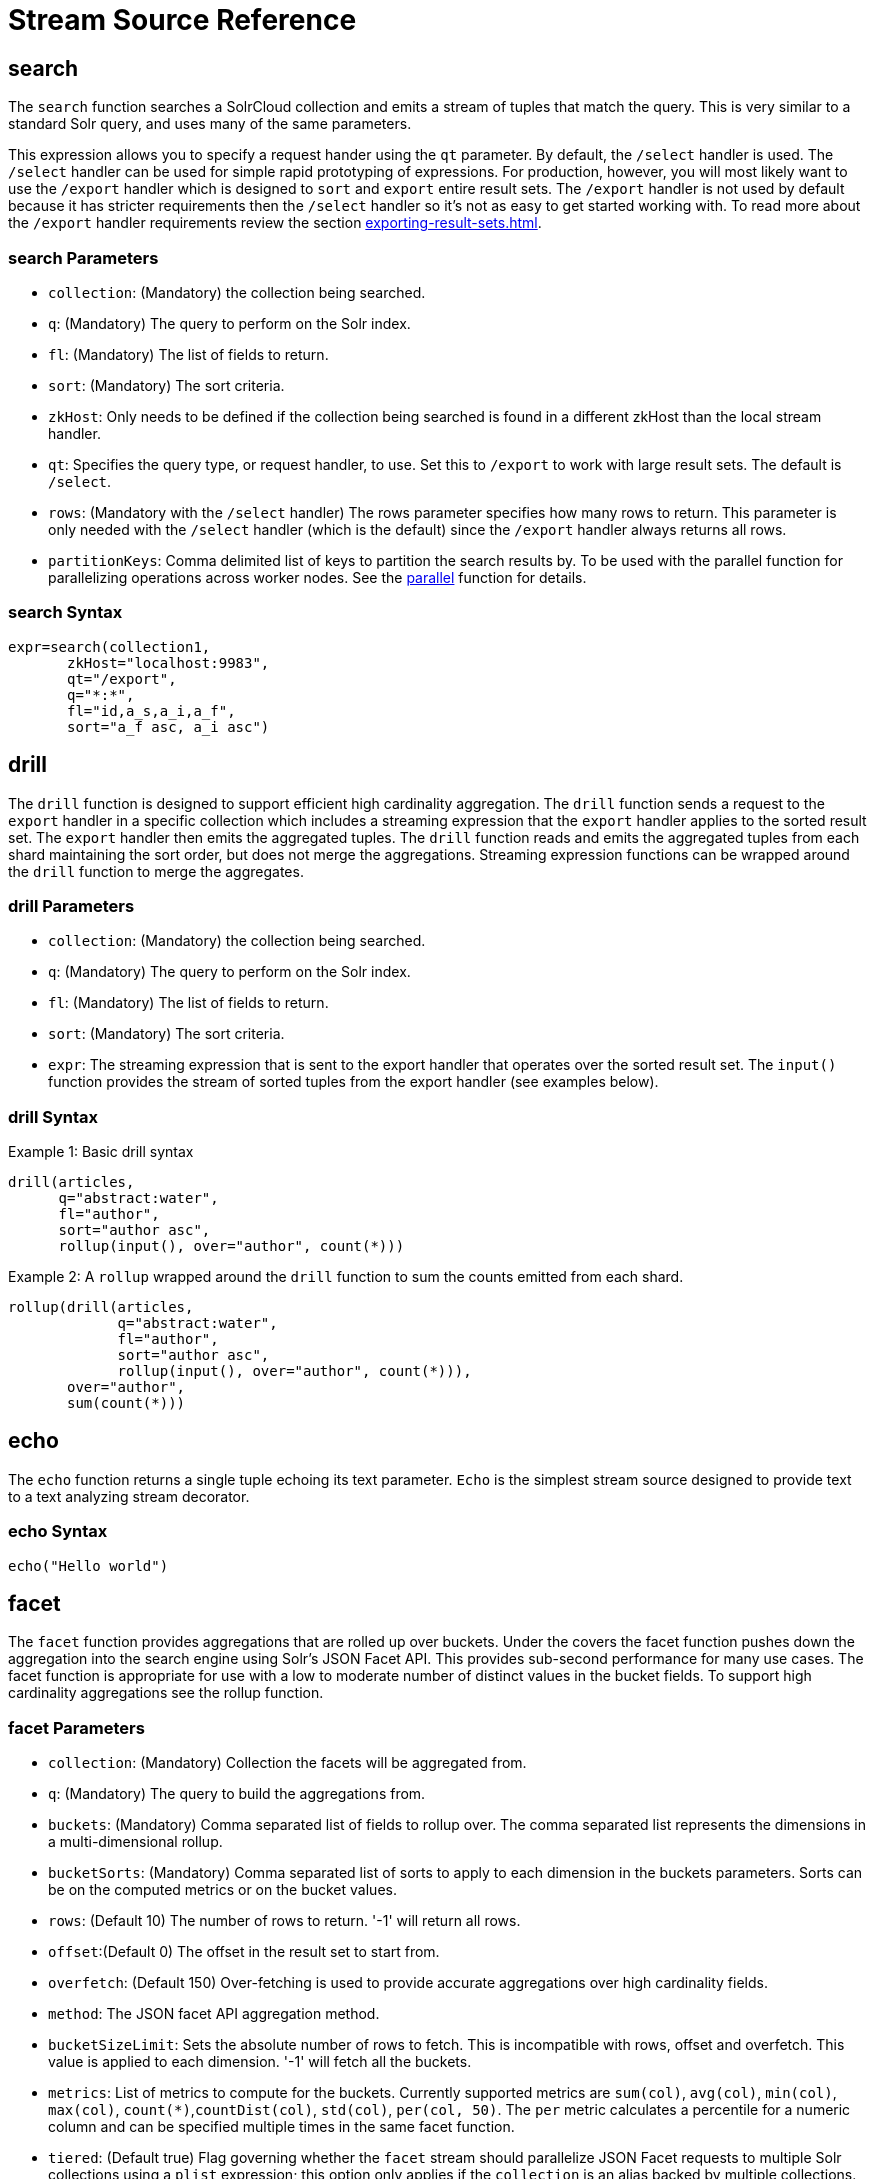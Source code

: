 = Stream Source Reference
:toclevels: 1
// Licensed to the Apache Software Foundation (ASF) under one
// or more contributor license agreements.  See the NOTICE file
// distributed with this work for additional information
// regarding copyright ownership.  The ASF licenses this file
// to you under the Apache License, Version 2.0 (the
// "License"); you may not use this file except in compliance
// with the License.  You may obtain a copy of the License at
//
//   http://www.apache.org/licenses/LICENSE-2.0
//
// Unless required by applicable law or agreed to in writing,
// software distributed under the License is distributed on an
// "AS IS" BASIS, WITHOUT WARRANTIES OR CONDITIONS OF ANY
// KIND, either express or implied.  See the License for the
// specific language governing permissions and limitations
// under the License.

== search

The `search` function searches a SolrCloud collection and emits a stream of tuples that match the query.
This is very similar to a standard Solr query, and uses many of the same parameters.

This expression allows you to specify a request hander using the `qt` parameter.
By default, the `/select` handler is used.
The `/select` handler can be used for simple rapid prototyping of expressions.
For production, however, you will most likely want to use the `/export` handler which is designed to `sort` and `export` entire result sets.
The `/export` handler is not used by default because it has stricter requirements then the `/select` handler so it's not as easy to get started working with.
To read more about the `/export` handler requirements review the section xref:exporting-result-sets.adoc[].

=== search Parameters

* `collection`: (Mandatory) the collection being searched.
* `q`: (Mandatory) The query to perform on the Solr index.
* `fl`: (Mandatory) The list of fields to return.
* `sort`: (Mandatory) The sort criteria.
* `zkHost`: Only needs to be defined if the collection being searched is found in a different zkHost than the local stream handler.
* `qt`: Specifies the query type, or request handler, to use.
Set this to `/export` to work with large result sets.
The default is `/select`.
* `rows`: (Mandatory with the `/select` handler) The rows parameter specifies how many rows to return.
This parameter is only needed with the `/select` handler (which is the default) since the `/export` handler always returns all rows.
* `partitionKeys`: Comma delimited list of keys to partition the search results by.
To be used with the parallel function for parallelizing operations across worker nodes.
See the xref:stream-decorator-reference.adoc#parallel[parallel] function for details.

=== search Syntax

[source,text]
----
expr=search(collection1,
       zkHost="localhost:9983",
       qt="/export",
       q="*:*",
       fl="id,a_s,a_i,a_f",
       sort="a_f asc, a_i asc")
----

== drill

The `drill` function is designed to support efficient high cardinality aggregation.
The `drill` function sends a request to the `export` handler in a specific collection which includes a streaming expression that the `export` handler applies to the sorted result set.
The `export` handler then emits the aggregated tuples.
The `drill` function reads and emits the aggregated tuples from each shard maintaining the sort order, but does not merge the aggregations.
Streaming expression functions can be wrapped around the `drill` function to
merge the aggregates.

=== drill Parameters

* `collection`: (Mandatory) the collection being searched.
* `q`: (Mandatory) The query to perform on the Solr index.
* `fl`: (Mandatory) The list of fields to return.
* `sort`: (Mandatory) The sort criteria.
* `expr`: The streaming expression that is sent to the export handler that operates over the sorted
result set.
The `input()` function provides the stream of sorted tuples from the export handler (see examples below).

=== drill Syntax

Example 1: Basic drill syntax

[source,text]
----
drill(articles,
      q="abstract:water",
      fl="author",
      sort="author asc",
      rollup(input(), over="author", count(*)))
----

Example 2: A `rollup` wrapped around the `drill` function to sum the counts emitted from each shard.

[source,text]
----
rollup(drill(articles,
             q="abstract:water",
             fl="author",
             sort="author asc",
             rollup(input(), over="author", count(*))),
       over="author",
       sum(count(*)))
----

== echo

The `echo` function returns a single tuple echoing its text parameter.
`Echo` is the simplest stream source designed to provide text to a text analyzing stream decorator.

=== echo Syntax

[source,text]
----
echo("Hello world")
----

== facet

The `facet` function provides aggregations that are rolled up over buckets.
Under the covers the facet function pushes down the aggregation into the search engine using Solr's JSON Facet API.
This provides sub-second performance for many use cases.
The facet function is appropriate for use with a low to moderate number of distinct values in the bucket fields.
To support high cardinality aggregations see the rollup function.

=== facet Parameters

* `collection`: (Mandatory) Collection the facets will be aggregated from.
* `q`: (Mandatory) The query to build the aggregations from.
* `buckets`: (Mandatory) Comma separated list of fields to rollup over.
The comma separated list represents the dimensions in a multi-dimensional rollup.
* `bucketSorts`: (Mandatory) Comma separated list of sorts to apply to each dimension in the buckets parameters.
Sorts can be on the computed metrics or on the bucket values.
* `rows`: (Default 10) The number of rows to return.
'-1' will return all rows.
* `offset`:(Default 0) The offset in the result set to start from.
* `overfetch`: (Default 150) Over-fetching is used to provide accurate aggregations over high cardinality fields.
* `method`: The JSON facet API aggregation method.
* `bucketSizeLimit`: Sets the absolute number of rows to fetch.
This is incompatible with rows, offset and overfetch.
This value is applied to each dimension.
'-1' will fetch all the buckets.
* `metrics`: List of metrics to compute for the buckets.
Currently supported metrics are `sum(col)`, `avg(col)`, `min(col)`, `max(col)`, `count(*)`,`countDist(col)`, `std(col)`, `per(col, 50)`.
The `per` metric calculates a percentile
for a numeric column and can be specified multiple times in the same facet function.
* `tiered`: (Default true) Flag governing whether the `facet` stream should parallelize JSON Facet requests to multiple Solr collections using a `plist` expression; this option only applies if the `collection` is an alias backed by multiple collections.
If `tiered` is enabled, then a `rollup` expression is used internally to aggregate the metrics from multiple `facet` expressions into a single result; only `count`, `min`, `max`, `sum`, and `avg` metrics are supported.
Client applications can disable this globally by setting the `solr.facet.stream.tiered=false` system property.

=== facet Syntax

Example 1:

[source,text]
----
facet(collection1,
      q="*:*",
      buckets="a_s",
      bucketSorts="sum(a_i) desc",
      rows=100,
      sum(a_i),
      sum(a_f),
      min(a_i),
      min(a_f),
      max(a_i),
      max(a_f),
      avg(a_i),
      avg(a_f),
      std(a_f),
      per(a_f, 50),
      per(a_f, 75),
      count(*))
----

The example above shows a facet function with rollups over a single bucket, where the buckets are returned in descending order by the calculated value of the `sum(a_i)` metric.

Example 2:

[source,text]
----
facet(collection1,
      q="*:*",
      buckets="year_i, month_i, day_i",
      bucketSorts="year_i desc, month_i desc, day_i desc",
      rows=10,
      offset=20,
      sum(a_i),
      sum(a_f),
      min(a_i),
      min(a_f),
      max(a_i),
      max(a_f),
      avg(a_i),
      avg(a_f),
      std(a_f),
      per(a_f, 50),
      per(a_f, 75),
      count(*))
----

The example above shows a `facet` function with rollups over three buckets, where the buckets are returned in descending order by bucket value.
The `rows` parameter returns 10 rows and the `offset` parameter starts returning rows from the 20th row.

== features

The `features` function extracts the key terms from a text field in a classification training set stored in a SolrCloud collection.
It uses an algorithm known as *Information Gain*, to select the important terms from the training set.
The `features` function was designed to work specifically with the <<train,train>> function, which uses the extracted features to train a text classifier.

The `features` function is designed to work with a training set that provides both positive and negative examples of a class.
It emits a tuple for each feature term that is extracted along with the inverse document frequency (IDF) for the term in the training set.

The `features` function uses a query to select the training set from a collection.
The IDF for each selected feature is calculated relative to the training set matching the query.
This allows multiple training sets to be stored in the same SolrCloud collection without polluting the IDF across training sets.

=== features Parameters

* `collection`: (Mandatory) The collection that holds the training set
* `q`: (Mandatory) The query that defines the training set.
The IDF for the features will be generated specific to the result set matching the query.
* `featureSet`: (Mandatory) The name of the feature set.
This can be used to retrieve the features if they are stored in a SolrCloud collection.
* `field`: (Mandatory) The text field to extract the features from.
* `outcome`: (Mandatory) The field that defines the class, positive or negative
* `numTerms`: (Mandatory) How many feature terms to extract.
* `positiveLabel`: (defaults to 1) The value in the outcome field that defines a postive outcome.

=== features Syntax

[source,text]
----
features(collection1,
         q="*:*",
         featureSet="features1",
         field="body",
         outcome="out_i",
         numTerms=250)
----

== cat

The `cat` function reads the specified files or directories and emits each line in the file(s) as a tuple.

Each emitted tuple contains two fields: `file` and `line`.
`file` contains the path to the file being read from relative to the `userfiles` chroot (directly under `$SOLR_HOME`), and `line` contains a line in that file.

`cat` is ideally used with the `update` stream to index data from the specified documents, or with the `analyze` stream to further split the lines into individual tokens for statistical processing or visualization.

=== cat Parameters

* `filePaths`: (Mandatory) a comma separated list of filepaths to read lines from.
If the specified path is a directory, it will be crawled recursively and all contained files will be read.
To prevent malicious users from reading arbitrary files from Solr nodes, `filePaths` must be a relative path measured from a chroot of `$SOLR_HOME/userfiles` on the node running the streaming expression. This directory must be created by the user.
* `maxLines`: (defaults to -1) The maximum number of lines to read (and tuples to emit).
If a negative value is specified, all lines in the specified files will be emitted as tuples.
Files are read in the order that they appear in the comma-separated `filePaths` argument.
If the line-limit is hit, it will be these later files that are partially emitted or not read at all.

=== cat Examples

The following example emits all lines from a single text file located at `$SOLR_HOME/userfiles/authors.txt`:
[source,text]
----
cat("authors.txt")
----

This example will read lines from `$SOLR_HOME/userfiles/authors.txt`, as well as all files (recursively) found under `$SOLR_HOME/userfiles/fiction/scifi`.
 Only 500 lines will be emitted, meaning that some files may be partially emitted or not read at all:
[source,text]
----
cat("authors.txt,fiction/scifi/", maxLines=500)
----

== nodes

The `nodes` function provides breadth-first graph traversal.
For details, see the section xref:graph-traversal.adoc[].

== knnSearch

The `knnSearch` function returns the k-nearest neighbors for a document based on text similarity.
Under the covers the `knnSearch` function
uses the More Like This query parser plugin.

=== knnSearch Parameters

* `collection`: (Mandatory) The collection to perform the search in.
* `id`: (Mandatory) The id of the source document to begin the knn search from.
* `qf`: (Mandatory) The query field used to compare documents.
* `k`: (Mandatory) The number of nearest neighbors to return.
* `fl`: (Mandatory) The field list to return.
* `mindf`: (Optional) The minimum number of occurrences in the corpus to be included in the search.
* `maxdf`: (Optional) The maximum number of occurrences in the corpus to be included in the search.
* `minwl`: (Optional) The minimum world length of to be included in the search.
* `maxwl`: (Optional) The maximum world length of to be included in the search.

=== knnSearch Syntax

[source,text]
----
knnSearch(collection1,
          id="doc1",
          qf="text_field",
          k="10",
          fl="id, title",
          mintf="3",
          maxdf="10000000")
----

== model

The `model` function retrieves and caches logistic regression text classification models that are stored in a SolrCloud collection.
The `model` function is designed to work with models that are created by the <<train,train function>>, but can also be used to retrieve text classification models trained outside of Solr, as long as they conform to the specified format.
After the model is retrieved it can be used by the xref:stream-decorator-reference.adoc#classify[classify function] to classify documents.

A single model tuple is fetched and returned based on the *id* parameter.
The model is retrieved by matching the *id* parameter with a model name in the index.
If more then one iteration of the named model is stored in the index, the highest iteration is selected.

=== Caching with model

The `model` function has an internal LRU (least-recently-used) cache so models do not have to be retrieved with each invocation of the `model` function.
The time to cache for each model ID can be passed as a parameter to the function call.
Retrieving a cached model does not reset the time for expiring the model ID in the cache.

=== Model Storage

The storage format of the models in Solr is below.
The `train` function outputs the format below so you only need to know schema details if you plan to use the `model` function with logistic regression models trained outside of Solr.

* `name_s` (Single value, String, Stored): The name of the model.
* `iteration_i` (Single value, Integer, Stored): The iteration number of the model.
Solr can store all iterations of the models generated by the train function.
* `terms_ss` (Multi value, String, Stored: The array of terms/features of the model.
* `weights_ds` (Multi value, double, Stored): The array of term weights.
Each weight corresponds by array index to a term.
* `idfs_ds` (Multi value, double, Stored): The array of term IDFs (Inverse document frequency).
Each IDF corresponds by array index to a term.

=== model Parameters

* `collection`: (Mandatory) The collection where the model is stored.
* `id`: (Mandatory) The id/name of the model.
The model function always returns one model.
If there are multiple iterations of the name, the highest iteration is returned.
* `cacheMillis`: (Optional) The amount of time to cache the model in the LRU cache.

=== model Syntax

[source,text]
----
model(modelCollection,
      id="myModel"
      cacheMillis="200000")
----

== random

The `random` function searches a SolrCloud collection and emits a pseudo-random set of results that match the query.
Each invocation of random will return a different pseudo-random result set.

=== random Parameters

* `collection`: (Mandatory) The collection the stats will be aggregated from.
* `q`: (Mandatory) The query to build the aggregations from.
* `rows`: (Mandatory) The number of pseudo-random results to return.
* fl: (Mandatory) The field list to return.
* `fq`: (Optional) Filter query

=== random Syntax

[source,text]
----
random(baskets,
       q="productID:productX",
       rows="100",
       fl="basketID")
----

In the example above the `random` function is searching the baskets collections for all rows where "productID:productX".
It will return 100 pseudo-random results.
The field list returned is the basketID.

== significantTerms

The `significantTerms` function queries a SolrCloud collection, but instead of returning documents, it returns significant terms found in documents in the result set.
The `significantTerms` function scores terms based on how frequently they appear in the result set and how rarely they appear in the entire corpus.
The `significantTerms` function emits a tuple for each term which contains the term, the score, the foreground count and the background count.
The foreground count is how many documents the term appears in the result set.
The background count is how many documents the term appears in the entire corpus.
The foreground and background counts are global for the collection.

=== significantTerms Parameters

* `collection`: (Mandatory) The collection that the function is run on.
* `q`: (Mandatory) The query that describes the foreground document set.
* `field`: (Mandatory) The field to extract the terms from.
* `limit`: (Optional, Default 20) The max number of terms to return.
* `minDocFreq`: (Optional, Defaults to 5 documents) The minimum number of documents the term must appear in on a shard.
This is a float value.
If greater then 1.0 then it's considered the absolute number of documents.
If less then 1.0 it's treated as a percentage of documents.
* `maxDocFreq`: (Optional, Defaults to 30% of documents) The maximum number of documents the term can appear in on a shard.
This is a float value.
If greater then 1.0 then it's considered the absolute number of documents.
If less then 1.0 it's treated as a percentage of documents.
* `minTermLength`: (Optional, Default 4) The minimum length of the term to be considered significant.

=== significantTerms Syntax

[source,text]
----
significantTerms(collection1,
                 q="body:Solr",
                 field="author",
                 limit="50",
                 minDocFreq="10",
                 maxDocFreq=".20",
                 minTermLength="5")
----

In the example above the `significantTerms` function is querying `collection1` and returning at most 50 significant terms from the `authors` field that appear in 10 or more documents but not more then 20% of the corpus.

== shortestPath

The `shortestPath` function is an implementation of a shortest path graph traversal.
The `shortestPath` function performs an iterative breadth-first search through an unweighted graph to find the shortest paths between two nodes in a graph.
The `shortestPath` function emits a tuple for each path found.
Each tuple emitted will contain a `path` key which points to a `List` of nodeIDs comprising the path.

=== shortestPath Parameters

* `collection`: (Mandatory) The collection that the topic query will be run on.
* `from`: (Mandatory) The nodeID to start the search from
* `to`: (Mandatory) The nodeID to end the search at
* `edge`: (Mandatory) Syntax: `from_field=to_field`.
The `from_field` defines which field to search from.
The `to_field` defines which field to search to.
See example below for a detailed explanation.
* `threads`: (Optional: Default 6) The number of threads used to perform the partitioned join in the traversal.
* `partitionSize`: (Optional: Default 250) The number of nodes in each partition of the join.
* `fq`: (Optional) Filter query
* `maxDepth`: (Mandatory) Limits to the search to a maximum depth in the graph.

=== shortestPath Syntax

[source,text]
----
shortestPath(collection,
             from="john@company.com",
             to="jane@company.com",
             edge="from_address=to_address",
             threads="6",
             partitionSize="300",
             fq="limiting query",
             maxDepth="4")
----

The expression above performs a breadth-first search to find the shortest paths in an unweighted, directed graph.

The search starts from the nodeID "\john@company.com" in the `from_address` field and searches for the nodeID "\jane@company.com" in the `to_address` field.
This search is performed iteratively until the `maxDepth` has been reached.
Each level in the traversal is implemented as a parallel partitioned nested loop join across the entire collection.
The `threads` parameter controls the number of threads performing the join at each level, while the `partitionSize` parameter controls the of number of nodes in each join partition.
The `maxDepth` parameter controls the number of levels to traverse.
`fq` is a limiting query applied to each level in the traversal.

== shuffle

The `shuffle` expression sorts and exports entire result sets.
The `shuffle` expression is similar to the `search` expression except that
under the covers `shuffle` always uses the /export handler.
The `shuffle` expression is designed to be combined with the relational algebra
decorators that require complete, sorted result sets.
Shuffled result sets can be partitioned across worker nodes with the parallel
stream decorator to perform parallel relational algebra.
When used in parallel mode the partitionKeys parameter must be provided.

=== shuffle Parameters

* `collection`: (Mandatory) the collection being searched.
* `q`: (Mandatory) The query to perform on the Solr index.
* `fl`: (Mandatory) The list of fields to return.
* `sort`: (Mandatory) The sort criteria.
* `zkHost`: Only needs to be defined if the collection being searched is found in a different zkHost than the local stream handler.
* `partitionKeys`: Comma delimited list of keys to partition the search results by.
To be used with the parallel function for parallelizing operations across worker nodes.
See the xref:stream-decorator-reference.adoc#parallel[parallel] function for details.

=== shuffle Syntax

[source,text]
----
shuffle(collection1,
        q="*:*",
        fl="id,a_s,a_i,a_f",
        sort="a_f asc, a_i asc")
----

== stats

The `stats` function gathers simple aggregations for a search result set.
The stats function does not support rollups over buckets, so the stats stream always returns a single tuple with the rolled up stats.
Under the covers the stats function pushes down the generation of the stats into the search engine using the StatsComponent.
The stats function currently supports the following metrics: `count(*)`, `sum()`, `avg()`, `min()`, and `max()`.

=== stats Parameters

* `collection`: (Mandatory) Collection the stats will be aggregated from.
* `q`: (Mandatory) The query to build the aggregations from.
* `metrics`: (Mandatory) The metrics to include in the result tuple.
Current supported metrics are `sum(col)`, `avg(col)`, `min(col)`, `max(col)`, `count(*)`, `countDist(col)`, `std(col)`,  `per(col, 50)`.
The `per` metric calculates a percentile
for a numeric column and can be specified multiple times in the same stats function.


=== stats Syntax

[source,text]
----
stats(collection1,
      q=*:*,
      sum(a_i),
      sum(a_f),
      min(a_i),
      min(a_f),
      max(a_i),
      max(a_f),
      avg(a_i),
      avg(a_f),
      std(a_f),
      per(a_f, 50),
      per(a_f, 75),
      count(*))
----

== timeseries

The `timeseries` function builds a time series aggregation.
Under the covers the `timeseries` function uses the
JSON Facet API as its high performance aggregation engine.

=== timeseries Parameters

* `collection`: (Mandatory) Collection the stats will be aggregated from.
* `q`: (Mandatory) The query to build the aggregations from.
* `field`: (Mandatory) The date field for the time series.
* `split`: (Optional) A string field. Will produce separate time lines for each value in the field.
* `limit`: (Optional) A limit on the number of values in the split field for each time bucket. Split values are in descending order by the first metric.
* `start`: (Mandatory) The start of the time series expressed in Solr date or date math syntax.
* `end`: (Mandatory) The end of the time series expressed in Solr date or date math syntax.
* `gap`: (Mandatory) The time gap between time series aggregation points expressed in Solr date math syntax.
* `format`: (Optional) Date template to format the date field in the output tuples.
Formatting is performed by Java's SimpleDateFormat class.
* `metrics`: (Mandatory) The metrics to include in the result tuple.
Current supported metrics are `sum(col)`, `avg(col)`, `min(col)`, `max(col)`, `count(*)`, `countDist(col)`, `std(col)`, `per(col, 50)`.
The `per` metric calculates a percentile
for a numeric column and can be specified multiple times in the same timeseries function.


=== timeseries Syntax

[source,text]
----
timeseries(collection1,
           q=*:*,
           field="rec_dt",
           split="customer_s",
           limit="5",
           start="NOW-30DAYS",
           end="NOW",
           gap="+1DAY",
           format="YYYY-MM-dd",
           sum(a_i),
           max(a_i),
           max(a_f),
           avg(a_i),
           avg(a_f),
           std(a_f),
           per(a_f, 50),
           per(a_f, 75),
           count(*))
----

== train

The `train` function trains a Logistic Regression text classifier on a training set stored in a SolrCloud collection.
It uses a parallel iterative, batch Gradient Descent approach to train the model.
The training algorithm is embedded inside Solr so with each iteration only the model is streamed across the network.

The `train` function wraps a <<features,features>> function which provides the terms and inverse document frequency (IDF) used to train the model.
The `train` function operates over the same training set as the `features` function, which includes both positive and negative examples of the class.

With each iteration the `train` function emits a tuple with the model.
The model contains the feature terms, weights, and the confusion matrix for the model.
The optimized model can then be used to classify documents based on their feature terms.

=== train Parameters

* `collection`: (Mandatory) Collection that holds the training set
* `q`: (Mandatory) The query that defines the training set.
The IDF for the features will be generated on the
* `name`: (Mandatory) The name of model.
This can be used to retrieve the model if they stored in a SolrCloud collection.
* `field`: (Mandatory) The text field to extract the features from.
* `outcome`: (Mandatory) The field that defines the class, positive or negative
* `maxIterations`: (Mandatory) How many training iterations to perform.
* `positiveLabel`: (defaults to 1) The value in the outcome field that defines a positive outcome.

=== train Syntax

[source,text]
----
train(collection1,
      features(collection1, q="*:*", featureSet="first", field="body", outcome="out_i", numTerms=250),
      q="*:*",
      name="model1",
      field="body",
      outcome="out_i",
      maxIterations=100)
----

== topic

The `topic` function provides publish/subscribe messaging capabilities built on top of SolrCloud.
The topic function allows users to subscribe to a query.
The function then provides one-time delivery of new or updated documents that match the topic query.
The initial call to the topic function establishes the checkpoints for the specific topic ID.
Subsequent calls to the same topic ID will return documents added or updated after the initial checkpoint.
Each run of the topic query updates the checkpoints for the topic ID.
Setting the initialCheckpoint parameter to 0 will cause the topic to process all documents in the index that match the topic query.

[WARNING]
====
The topic function should be considered in beta until https://issues.apache.org/jira/browse/SOLR-8709[SOLR-8709] is committed and released.
====

=== topic Parameters

* `checkpointCollection`: (Mandatory) The collection where the topic checkpoints are stored.
* `collection`: (Mandatory) The collection that the topic query will be run on.
* `id`: (Mandatory) The unique ID for the topic.
The checkpoints will be saved under this id.
* `q`: (Mandatory) The topic query.
* `fl`: (Mandatory) The field list returned by the topic function.
* `initialCheckpoint`: (Optional) Sets the initial Solr `\_version_` number to start reading from the queue.
If not set, it defaults to the highest version in the index.
Setting to 0 will process all records that match query in the index.
* `zkHost`: (Optional) Only needs to be defined if the collection being searched is found in a different zkHost than the local stream handler.

=== topic Syntax

[source,text]
----
topic(checkpointCollection,
      collection,
      id="uniqueId",
      q="topic query",
      fl="id, name, country")
----

== tuple

The `tuple` function emits a single tuple with name/value pairs.
The values can be set to variables assigned in a `let` expression, literals, stream evaluators or stream expressions.
In the case of stream evaluators the tuple will output the return value from the evaluator.
This could be a numeric, list, or map.
If a value is set to a stream expression, the `tuple` function will flatten
the tuple stream from the stream expression into a list of tuples.

=== tuple Parameters

* name=value pairs

=== tuple Syntax

[source,text]
----
tuple(a=add(1,1),
      b=search(collection1, q="cat:a", fl="a, b, c", sort="a desc"))
----
